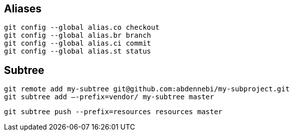 == Aliases

----
git config --global alias.co checkout
git config --global alias.br branch
git config --global alias.ci commit
git config --global alias.st status
----

== Subtree

----
git remote add my-subtree git@github.com:abdennebi/my-subproject.git
git subtree add —-prefix=vendor/ my-subtree master
----

----
git subtree push --prefix=resources resources master
----
